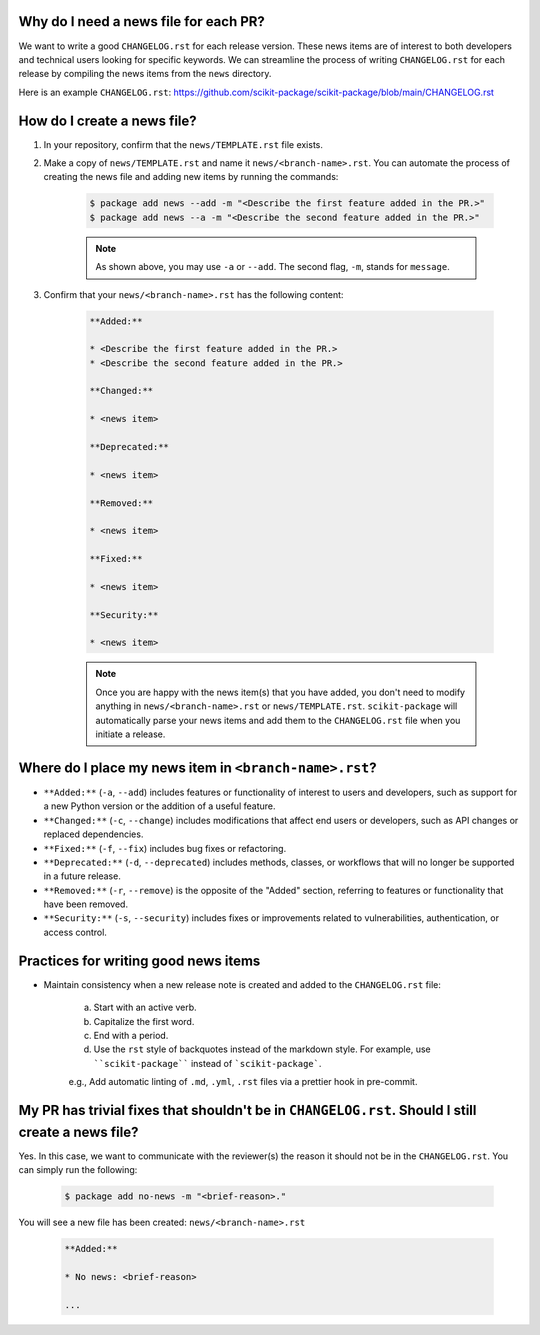 Why do I need a news file for each PR?
^^^^^^^^^^^^^^^^^^^^^^^^^^^^^^^^^^^^^^

We want to write a good ``CHANGELOG.rst`` for each release version. These news items are of interest to both developers and technical users looking for specific keywords. We can streamline the process of writing ``CHANGELOG.rst`` for each release by compiling the news items from the ``news`` directory.

Here is an example ``CHANGELOG.rst``: https://github.com/scikit-package/scikit-package/blob/main/CHANGELOG.rst

How do I create a news file?
^^^^^^^^^^^^^^^^^^^^^^^^^^^^

#. In your repository, confirm that the ``news/TEMPLATE.rst`` file exists.

#. Make a copy of ``news/TEMPLATE.rst`` and name it ``news/<branch-name>.rst``. You can automate the process of creating the news file and adding new items by running the commands:

    .. code-block:: bash

        $ package add news --add -m "<Describe the first feature added in the PR.>"
        $ package add news --a -m "<Describe the second feature added in the PR.>"

    .. note::

        As shown above, you may use ``-a`` or ``--add``. The second flag, ``-m``, stands for ``message``.

#. Confirm that your ``news/<branch-name>.rst`` has the following content:

    .. code-block:: text

            **Added:**

            * <Describe the first feature added in the PR.>
            * <Describe the second feature added in the PR.>

            **Changed:**

            * <news item>

            **Deprecated:**

            * <news item>

            **Removed:**

            * <news item>

            **Fixed:**

            * <news item>

            **Security:**

            * <news item>

    .. note::

        Once you are happy with the news item(s) that you have added, you don't need to modify anything in ``news/<branch-name>.rst`` or ``news/TEMPLATE.rst``. ``scikit-package`` will automatically parse your news items and add them to the ``CHANGELOG.rst`` file when you initiate a release.

Where do I place my news item in ``<branch-name>.rst``?
^^^^^^^^^^^^^^^^^^^^^^^^^^^^^^^^^^^^^^^^^^^^^^^^^^^^^^^

- ``**Added:**`` (``-a``, ``--add``) includes features or functionality of interest to users and developers, such as support for a new Python version or the addition of a useful feature.
- ``**Changed:**`` (``-c``, ``--change``) includes modifications that affect end users or developers, such as API changes or replaced dependencies.
- ``**Fixed:**`` (``-f``, ``--fix``) includes bug fixes or refactoring.
- ``**Deprecated:**`` (``-d``, ``--deprecated``) includes methods, classes, or workflows that will no longer be supported in a future release.
- ``**Removed:**`` (``-r``, ``--remove``) is the opposite of the "Added" section, referring to features or functionality that have been removed.
- ``**Security:**`` (``-s``, ``--security``) includes fixes or improvements related to vulnerabilities, authentication, or access control.

Practices for writing good news items
^^^^^^^^^^^^^^^^^^^^^^^^^^^^^^^^^^^^^

- Maintain consistency when a new release note is created and added to the ``CHANGELOG.rst`` file:

    a. Start with an active verb.
    b. Capitalize the first word.
    c. End with a period.
    d. Use the ``rst`` style of backquotes instead of the markdown style. For example, use ````scikit-package```` instead of ```scikit-package```.

    e.g., Add automatic linting of ``.md``, ``.yml``, ``.rst`` files via a prettier hook in pre-commit.

My PR has trivial fixes that shouldn't be in ``CHANGELOG.rst``. Should I still create a news file?
^^^^^^^^^^^^^^^^^^^^^^^^^^^^^^^^^^^^^^^^^^^^^^^^^^^^^^^^^^^^^^^^^^^^^^^^^^^^^^^^^^^^^^^^^^^^^^^^^^^

Yes. In this case, we want to communicate with the reviewer(s) the reason it should not be in the ``CHANGELOG.rst``. You can simply run the following:

    .. code-block:: bash

        $ package add no-news -m "<brief-reason>."

You will see a new file has been created: ``news/<branch-name>.rst``

    .. code-block:: text

        **Added:**

        * No news: <brief-reason>

        ...
